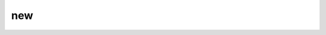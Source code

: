 new
=======

.. argparse::
    :module: anemoi.plugins.__main__
    :func: create_parser
    :prog: anemoi-plugins
    :path: new
